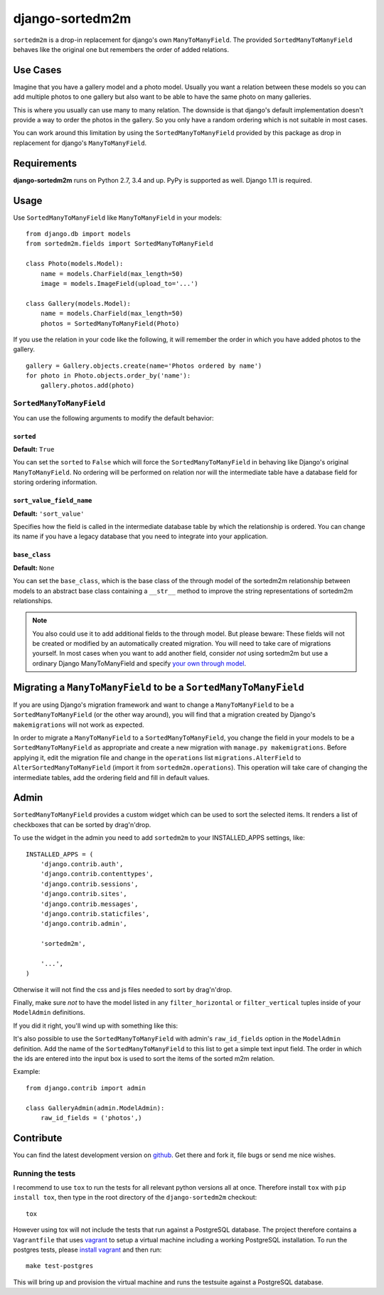 ================
django-sortedm2m
================

.. image:: https://jazzband.co/static/img/badge.svg
   :target: https://jazzband.co/
   :alt: Jazzband

.. image:: https://img.shields.io/pypi/v/django-sortedm2m.svg
   :target: https://pypi.python.org/pypi/django-sortedm2m
   :alt: PyPI Release

.. image:: https://travis-ci.org/jazzband/django-sortedm2m.svg?branch=master
   :target: https://travis-ci.org/jazzband/django-sortedm2m
   :alt: Build Status


``sortedm2m`` is a drop-in replacement for django's own ``ManyToManyField``.
The provided ``SortedManyToManyField`` behaves like the original one but
remembers the order of added relations.

Use Cases
=========

Imagine that you have a gallery model and a photo model. Usually you want a
relation between these models so you can add multiple photos to one gallery
but also want to be able to have the same photo on many galleries.

This is where you usually can use many to many relation. The downside is that
django's default implementation doesn't provide a way to order the photos in
the gallery. So you only have a random ordering which is not suitable in most
cases.

You can work around this limitation by using the ``SortedManyToManyField``
provided by this package as drop in replacement for django's
``ManyToManyField``.

Requirements
============

**django-sortedm2m** runs on Python 2.7, 3.4 and up. PyPy is supported as well. Django 1.11 is required.

Usage
=====

Use ``SortedManyToManyField`` like ``ManyToManyField`` in your models::

    from django.db import models
    from sortedm2m.fields import SortedManyToManyField

    class Photo(models.Model):
        name = models.CharField(max_length=50)
        image = models.ImageField(upload_to='...')

    class Gallery(models.Model):
        name = models.CharField(max_length=50)
        photos = SortedManyToManyField(Photo)

If you use the relation in your code like the following, it will remember the
order in which you have added photos to the gallery. ::

    gallery = Gallery.objects.create(name='Photos ordered by name')
    for photo in Photo.objects.order_by('name'):
        gallery.photos.add(photo)

``SortedManyToManyField``
-------------------------

You can use the following arguments to modify the default behavior:

``sorted``
~~~~~~~~~~

**Default:** ``True``

You can set the ``sorted`` to ``False`` which will force the
``SortedManyToManyField`` in behaving like Django's original
``ManyToManyField``. No ordering will be performed on relation nor will the
intermediate table have a database field for storing ordering information.

``sort_value_field_name``
~~~~~~~~~~~~~~~~~~~~~~~~~

**Default:** ``'sort_value'``

Specifies how the field is called in the intermediate database table by which
the relationship is ordered. You can change its name if you have a legacy
database that you need to integrate into your application.

``base_class``
~~~~~~~~~~~~~~

**Default:** ``None``

You can set the ``base_class``, which is the base class of the through model of
the sortedm2m relationship between models to an abstract base class containing
a ``__str__`` method to improve the string representations of sortedm2m
relationships.

.. note::

    You also could use it to add additional fields to the through model. But
    please beware: These fields will not be created or modified by an
    automatically created migration. You will need to take care of migrations
    yourself. In most cases when you want to add another field, consider
    *not* using sortedm2m but use a ordinary Django ManyToManyField and
    specify `your own through model`_.
    
.. _your own through model: https://docs.djangoproject.com/en/1.11/ref/models/fields/#django.db.models.ManyToManyField.through

Migrating a ``ManyToManyField`` to be a ``SortedManyToManyField``
=================================================================

If you are using Django's migration framework and want to change a
``ManyToManyField`` to be a ``SortedManyToManyField`` (or the other way
around), you will find that a migration created by Django's ``makemigrations``
will not work as expected.

In order to migrate a ``ManyToManyField`` to a ``SortedManyToManyField``, you
change the field in your models to be a ``SortedManyToManyField`` as
appropriate and create a new migration with ``manage.py makemigrations``.
Before applying it, edit the migration file and change in the ``operations``
list ``migrations.AlterField`` to ``AlterSortedManyToManyField`` (import it
from ``sortedm2m.operations``).  This operation will take care of changing the
intermediate tables, add the ordering field and fill in default values.

Admin
=====

``SortedManyToManyField`` provides a custom widget which can be used to sort
the selected items. It renders a list of checkboxes that can be sorted by
drag'n'drop.

To use the widget in the admin you need to add ``sortedm2m`` to your
INSTALLED_APPS settings, like::

   INSTALLED_APPS = (
       'django.contrib.auth',
       'django.contrib.contenttypes',
       'django.contrib.sessions',
       'django.contrib.sites',
       'django.contrib.messages',
       'django.contrib.staticfiles',
       'django.contrib.admin',
   
       'sortedm2m',

       '...',
   )

Otherwise it will not find the css and js files needed to sort by drag'n'drop.

Finally, make sure *not* to have the model listed in any ``filter_horizontal``
or ``filter_vertical`` tuples inside of your ``ModelAdmin`` definitions.

If you did it right, you'll wind up with something like this:

.. image:: http://i.imgur.com/HjIW7MI.jpg

It's also possible to use the ``SortedManyToManyField`` with admin's
``raw_id_fields`` option in the ``ModelAdmin`` definition. Add the name of the
``SortedManyToManyField`` to this list to get a simple text input field. The
order in which the ids are entered into the input box is used to sort the
items of the sorted m2m relation.

Example::

    from django.contrib import admin

    class GalleryAdmin(admin.ModelAdmin):
        raw_id_fields = ('photos',)

Contribute
==========

You can find the latest development version on github_. Get there and fork it,
file bugs or send me nice wishes.

.. _github: http://github.com/gregmuellegger/django-sortedm2m

Running the tests
-----------------

I recommend to use ``tox`` to run the tests for all relevant python versions
all at once. Therefore install ``tox`` with ``pip install tox``, then type in
the root directory of the ``django-sortedm2m`` checkout::

   tox

However using tox will not include the tests that run against a PostgreSQL
database. The project therefore contains a ``Vagrantfile`` that uses vagrant_
to setup a virtual machine including a working PostgreSQL installation. To
run the postgres tests, please `install vagrant`_ and then run::

   make test-postgres

This will bring up and provision the virtual machine and runs the testsuite
against a PostgreSQL database.

.. _vagrant: http://www.vagrantup.com/
.. _install vagrant: http://www.vagrantup.com/downloads
